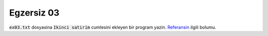 ############ 
Egzersiz 03
############

:code:`ex03.txt` dosyasina :code:`Ikinci satirim` cumlesini ekleyen bir
program yazin.  `Referansin
<https://docs.python.org/3.7/tutorial/inputoutput.html#reading-and-writing-files>`_
ilgili bolumu.
